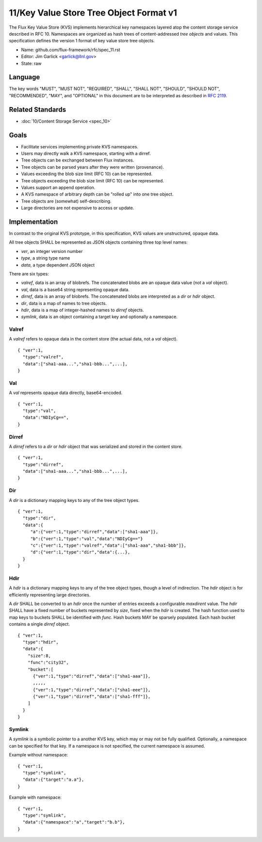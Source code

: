 .. github display
   GitHub is NOT the preferred viewer for this file. Please visit
   https://flux-framework.rtfd.io/projects/flux-rfc/en/latest/spec_11.html

11/Key Value Store Tree Object Format v1
========================================

The Flux Key Value Store (KVS) implements hierarchical key namespaces
layered atop the content storage service described in RFC 10.
Namespaces are organized as hash trees of content-addressed *tree objects*
and values. This specification defines the version 1 format of key value
store tree objects.

-  Name: github.com/flux-framework/rfc/spec_11.rst

-  Editor: Jim Garlick <garlick@llnl.gov>

-  State: raw


Language
--------

The key words "MUST", "MUST NOT", "REQUIRED", "SHALL", "SHALL NOT", "SHOULD",
"SHOULD NOT", "RECOMMENDED", "MAY", and "OPTIONAL" in this document are to
be interpreted as described in `RFC 2119 <https://tools.ietf.org/html/rfc2119>`__.


Related Standards
-----------------

-  :doc:`10/Content Storage Service <spec_10>`


Goals
-----

-  Facilitate services implementing private KVS namespaces.

-  Users may directly walk a KVS namespace, starting with a dirref.

-  Tree objects can be exchanged between Flux instances.

-  Tree objects can be parsed years after they were written (provenance).

-  Values exceeding the blob size limit (RFC 10) can be represented.

-  Tree objects exceeding the blob size limit (RFC 10) can be represented.

-  Values support an append operation.

-  A KVS namespace of arbitrary depth can be "rolled up" into one tree object.

-  Tree objects are (somewhat) self-describing.

-  Large directories are not expensive to access or update.


Implementation
--------------

In contrast to the original KVS prototype, in this specification, KVS
values are unstructured, opaque data.

All tree objects SHALL be represented as JSON objects containing three top
level names:

-  *ver*, an integer version number

-  *type*, a string type name

-  *data*, a type dependent JSON object

There are six types:

-  *valref*, data is an array of blobrefs. The concatenated blobs are
   an opaque data value (not a *val* object).

-  *val*, data is a base64 string representing opaque data.

-  *dirref*, data is an array of blobrefs. The concatenated blobs are
   interpreted as a *dir* or *hdir* object.

-  *dir*, data is a map of names to tree objects.

-  *hdir*, data is a map of integer-hashed names to *dirref* objects.

-  *symlink*, data is an object containing a target key and optionally
   a namespace.


Valref
~~~~~~

A *valref* refers to opaque data in the content store (the actual data,
not a *val* object).

::

   { "ver":1,
     "type":"valref",
     "data":["sha1-aaa...","sha1-bbb...",...],
   }


Val
~~~

A *val* represents opaque data directly, base64-encoded.

::

   { "ver":1,
     "type":"val",
     "data":"NDIyCg==",
   }


Dirref
~~~~~~

A *dirref* refers to a *dir* or *hdir* object that was serialized and
stored in the content store.

::

   { "ver":1,
     "type":"dirref",
     "data":["sha1-aaa...","sha1-bbb...",...],
   }


Dir
~~~

A *dir* is a dictionary mapping keys to any of the tree object types.

::

   { "ver":1,
     "type":"dir",
     "data":{
        "a":{"ver":1,"type":"dirref","data":["sha1-aaa"]},
        "b":{"ver":1,"type":"val","data":"NDIyCg=="}
        "c":{"ver":1,"type":"valref","data":["sha1-aaa","sha1-bbb"]},
        "d":{"ver":1,"type":"dir","data":{...},
     }
   }


Hdir
~~~~

A *hdir* is a dictionary mapping keys to any of the tree object types,
though a level of indirection. The *hdir* object is for efficiently
representing large directories.

A *dir* SHALL be converted to an *hdir* once the number of entries exceeds
a configurable *maxdirent* value. The *hdir* SHALL have a fixed number of
buckets represented by *size*, fixed when the *hdir* is created. The hash
function used to map keys to buckets SHALL be identified with *func*.
Hash buckets MAY be sparsely populated. Each hash bucket contains a single
*dirref* object.

::

   { "ver":1,
     "type":"hdir",
     "data":{
       "size":8,
       "func":"city32",
       "bucket":[
         {"ver":1,"type":"dirref","data":["sha1-aaa"]},
         ,,,,,
         {"ver":1,"type":"dirref","data":["sha1-eee"]},
         {"ver":1,"type":"dirref","data":["sha1-fff"]},
       ]
     }
   }


Symlink
~~~~~~~

A *symlink* is a symbolic pointer to a another KVS key, which may or
may not be fully qualified. Optionally, a namespace can be specified
for that key. If a namespace is not specified, the current namespace
is assumed.

Example without namespace:

::

   { "ver":1,
     "type":"symlink",
     "data":{"target":"a.a"},
   }

Example with namespace:

::

   { "ver":1,
     "type":"symlink",
     "data":{"namespace":"a","target":"b.b"},
   }
